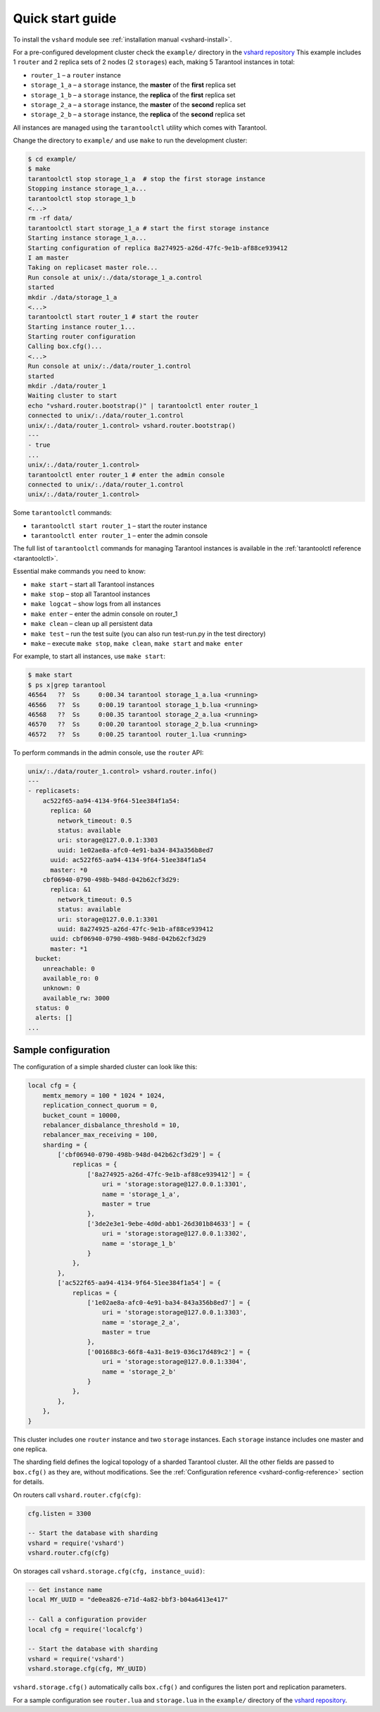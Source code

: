 .. _vshard-quick-start:

===============================================================================
Quick start guide
===============================================================================

To install the ``vshard`` module see :ref:`installation manual <vshard-install>`.

For a pre-configured development cluster check the ``example/`` directory in
the `vshard repository <https://github.com/tarantool/vshard/>`_
This example includes 1 ``router`` and 2 replica sets
of 2 nodes (2 ``storages``) each, making 5 Tarantool instances in total:

* ``router_1`` – a ``router`` instance
* ``storage_1_a`` – a ``storage`` instance, the **master** of the **first** replica set
* ``storage_1_b`` – a ``storage`` instance, the **replica** of the **first** replica set
* ``storage_2_a`` – a ``storage`` instance, the **master** of the **second** replica set
* ``storage_2_b`` – a ``storage`` instance, the **replica** of the **second** replica set

All instances are managed using the ``tarantoolctl`` utility which comes with Tarantool.

Change the directory to ``example/`` and use ``make`` to run the development cluster:

.. code-block:: console

    $ cd example/
    $ make
    tarantoolctl stop storage_1_a  # stop the first storage instance
    Stopping instance storage_1_a...
    tarantoolctl stop storage_1_b
    <...>
    rm -rf data/
    tarantoolctl start storage_1_a # start the first storage instance
    Starting instance storage_1_a...
    Starting configuration of replica 8a274925-a26d-47fc-9e1b-af88ce939412
    I am master
    Taking on replicaset master role...
    Run console at unix/:./data/storage_1_a.control
    started
    mkdir ./data/storage_1_a
    <...>
    tarantoolctl start router_1 # start the router
    Starting instance router_1...
    Starting router configuration
    Calling box.cfg()...
    <...>
    Run console at unix/:./data/router_1.control
    started
    mkdir ./data/router_1
    Waiting cluster to start
    echo "vshard.router.bootstrap()" | tarantoolctl enter router_1
    connected to unix/:./data/router_1.control
    unix/:./data/router_1.control> vshard.router.bootstrap()
    ---
    - true
    ...
    unix/:./data/router_1.control>
    tarantoolctl enter router_1 # enter the admin console
    connected to unix/:./data/router_1.control
    unix/:./data/router_1.control>

Some ``tarantoolctl`` commands:

* ``tarantoolctl start router_1`` – start the router instance
* ``tarantoolctl enter router_1``  – enter the admin console

The full list of ``tarantoolctl`` commands for managing Tarantool instances is
available in the :ref:`tarantoolctl reference <tarantoolctl>`.

Essential make commands you need to know:

* ``make start`` – start all Tarantool instances
* ``make stop`` – stop all Tarantool instances
* ``make logcat`` – show logs from all instances
* ``make enter`` – enter the admin console on router_1
* ``make clean`` – clean up all persistent data
* ``make test`` – run the test suite (you can also run test-run.py in the test directory)
* ``make`` – execute ``make stop``, ``make clean``, ``make start`` and ``make enter``

For example, to start all instances, use ``make start``:

.. code-block:: console

    $ make start
    $ ps x|grep tarantool
    46564   ??  Ss     0:00.34 tarantool storage_1_a.lua <running>
    46566   ??  Ss     0:00.19 tarantool storage_1_b.lua <running>
    46568   ??  Ss     0:00.35 tarantool storage_2_a.lua <running>
    46570   ??  Ss     0:00.20 tarantool storage_2_b.lua <running>
    46572   ??  Ss     0:00.25 tarantool router_1.lua <running>

To perform commands in the admin console, use the ``router`` API:

.. code-block:: tarantoolsession

    unix/:./data/router_1.control> vshard.router.info()
    ---
    - replicasets:
        ac522f65-aa94-4134-9f64-51ee384f1a54:
          replica: &0
            network_timeout: 0.5
            status: available
            uri: storage@127.0.0.1:3303
            uuid: 1e02ae8a-afc0-4e91-ba34-843a356b8ed7
          uuid: ac522f65-aa94-4134-9f64-51ee384f1a54
          master: *0
        cbf06940-0790-498b-948d-042b62cf3d29:
          replica: &1
            network_timeout: 0.5
            status: available
            uri: storage@127.0.0.1:3301
            uuid: 8a274925-a26d-47fc-9e1b-af88ce939412
          uuid: cbf06940-0790-498b-948d-042b62cf3d29
          master: *1
      bucket:
        unreachable: 0
        available_ro: 0
        unknown: 0
        available_rw: 3000
      status: 0
      alerts: []
    ...

.. _vshard-config-cluster-example:

-------------------------------------------------------------------------------
Sample configuration
-------------------------------------------------------------------------------

The configuration of a simple sharded cluster can look like this:

.. code-block:: kconfig

    local cfg = {
        memtx_memory = 100 * 1024 * 1024,
        replication_connect_quorum = 0,
        bucket_count = 10000,
        rebalancer_disbalance_threshold = 10,
        rebalancer_max_receiving = 100,
        sharding = {
            ['cbf06940-0790-498b-948d-042b62cf3d29'] = {
                replicas = {
                    ['8a274925-a26d-47fc-9e1b-af88ce939412'] = {
                        uri = 'storage:storage@127.0.0.1:3301',
                        name = 'storage_1_a',
                        master = true
                    },
                    ['3de2e3e1-9ebe-4d0d-abb1-26d301b84633'] = {
                        uri = 'storage:storage@127.0.0.1:3302',
                        name = 'storage_1_b'
                    }
                },
            },
            ['ac522f65-aa94-4134-9f64-51ee384f1a54'] = {
                replicas = {
                    ['1e02ae8a-afc0-4e91-ba34-843a356b8ed7'] = {
                        uri = 'storage:storage@127.0.0.1:3303',
                        name = 'storage_2_a',
                        master = true
                    },
                    ['001688c3-66f8-4a31-8e19-036c17d489c2'] = {
                        uri = 'storage:storage@127.0.0.1:3304',
                        name = 'storage_2_b'
                    }
                },
            },
        },
    }

This cluster includes one ``router`` instance and two ``storage`` instances.
Each ``storage`` instance includes one master and one replica.

The sharding field defines the logical topology of a sharded Tarantool cluster.
All the other fields are passed to ``box.cfg()`` as they are, without modifications.
See the :ref:`Configuration reference <vshard-config-reference>` section for details.

On routers call ``vshard.router.cfg(cfg)``:

.. code-block:: lua

    cfg.listen = 3300

    -- Start the database with sharding
    vshard = require('vshard')
    vshard.router.cfg(cfg)

On storages call ``vshard.storage.cfg(cfg, instance_uuid)``:

.. code-block:: lua

    -- Get instance name
    local MY_UUID = "de0ea826-e71d-4a82-bbf3-b04a6413e417"

    -- Call a configuration provider
    local cfg = require('localcfg')

    -- Start the database with sharding
    vshard = require('vshard')
    vshard.storage.cfg(cfg, MY_UUID)

``vshard.storage.cfg()`` automatically calls ``box.cfg()`` and configures the listen
port and replication parameters.

For a sample configuration see ``router.lua`` and ``storage.lua`` in the ``example/`` directory of the
`vshard repository <https://github.com/tarantool/vshard>`_.
